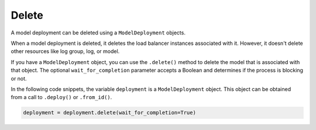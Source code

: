 Delete
******

A model deployment can be deleted using a ``ModelDeployment`` objects.

When a model deployment is deleted, it deletes the load balancer instances associated with it. However, it doesn't delete other resources like log group, log, or model.

If you have a ``ModelDeployment`` object, you can use the ``.delete()`` method to delete the model that is associated with that object. The optional ``wait_for_completion`` parameter accepts a Boolean and determines if the process is blocking or not. 

In the following code snippets, the variable ``deployment`` is a ``ModelDeployment`` object.  This object can be obtained from a call to ``.deploy()`` or ``.from_id()``.

.. code-block:: python3

    deployment = deployment.delete(wait_for_completion=True)

